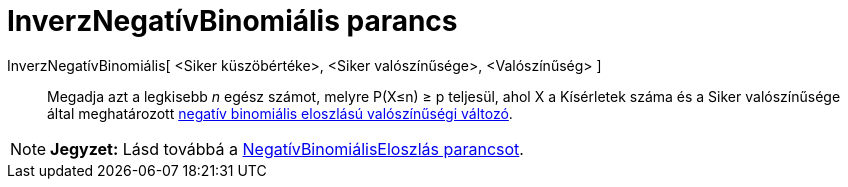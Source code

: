 = InverzNegatívBinomiális parancs
:page-en: commands/InversePascal
ifdef::env-github[:imagesdir: /hu/modules/ROOT/assets/images]

InverzNegatívBinomiális[ <Siker küszöbértéke>, <Siker valószínűsége>, <Valószínűség> ]::
  Megadja azt a legkisebb _n_ egész számot, melyre P(X≤n) ≥ p teljesül, ahol X a Kísérletek száma és a Siker
  valószínűsége által meghatározott https://mathworld.wolfram.com/NegativeBinomialDistribution.html[negatív binomiális
  eloszlású valószínűségi változó].

[NOTE]
====

*Jegyzet:* Lásd továbbá a xref:/commands/NegatívBinomiálisEloszlás.adoc[NegatívBinomiálisEloszlás parancsot].

====
